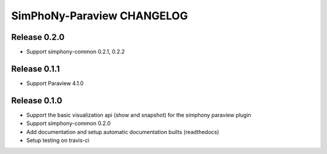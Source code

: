 SimPhoNy-Paraview CHANGELOG
===========================

Release 0.2.0
-------------

- Support simphony-common 0.2.1, 0.2.2

Release 0.1.1
-------------

- Support Paraview 4.1.0

Release 0.1.0
-------------

- Support the basic visualization api (show and snapshot) for the simphony paraview plugin
- Support simphony-common 0.2.0
- Add documentation and setup automatic documentation builts (readthedocs)
- Setup testing on travis-ci
